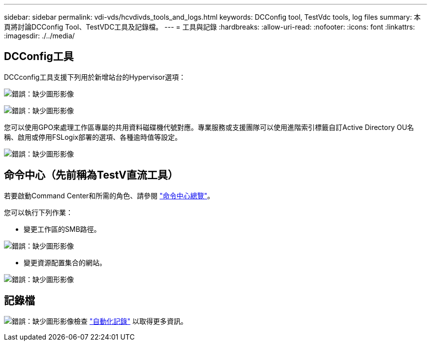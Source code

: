 ---
sidebar: sidebar 
permalink: vdi-vds/hcvdivds_tools_and_logs.html 
keywords: DCConfig tool, TestVdc tools, log files 
summary: 本頁將討論DCConfig Tool、TestVDC工具及記錄檔。 
---
= 工具與記錄
:hardbreaks:
:allow-uri-read: 
:nofooter: 
:icons: font
:linkattrs: 
:imagesdir: ./../media/




== DCConfig工具

DCCconfig工具支援下列用於新增站台的Hypervisor選項：

image:hcvdivds_image16.png["錯誤：缺少圖形影像"]

image:hcvdivds_image17.png["錯誤：缺少圖形影像"]

您可以使用GPO來處理工作區專屬的共用資料磁碟機代號對應。專業服務或支援團隊可以使用進階索引標籤自訂Active Directory OU名稱、啟用或停用FSLogix部署的選項、各種逾時值等設定。

image:hcvdivds_image18.png["錯誤：缺少圖形影像"]



== 命令中心（先前稱為TestV直流工具）

若要啟動Command Center和所需的角色、請參閱 link:https://docs.netapp.com/us-en/virtual-desktop-service/Management.command_center.overview.html#overview["命令中心總覽"]。

您可以執行下列作業：

* 變更工作區的SMB路徑。


image:hcvdivds_image19.png["錯誤：缺少圖形影像"]

* 變更資源配置集合的網站。


image:hcvdivds_image20.png["錯誤：缺少圖形影像"]



== 記錄檔

image:hcvdivds_image21.png["錯誤：缺少圖形影像"]檢查 link:https://docs.netapp.com/us-en/virtual-desktop-service/Troubleshooting.reviewing_vds_logs.html["自動化記錄"] 以取得更多資訊。
